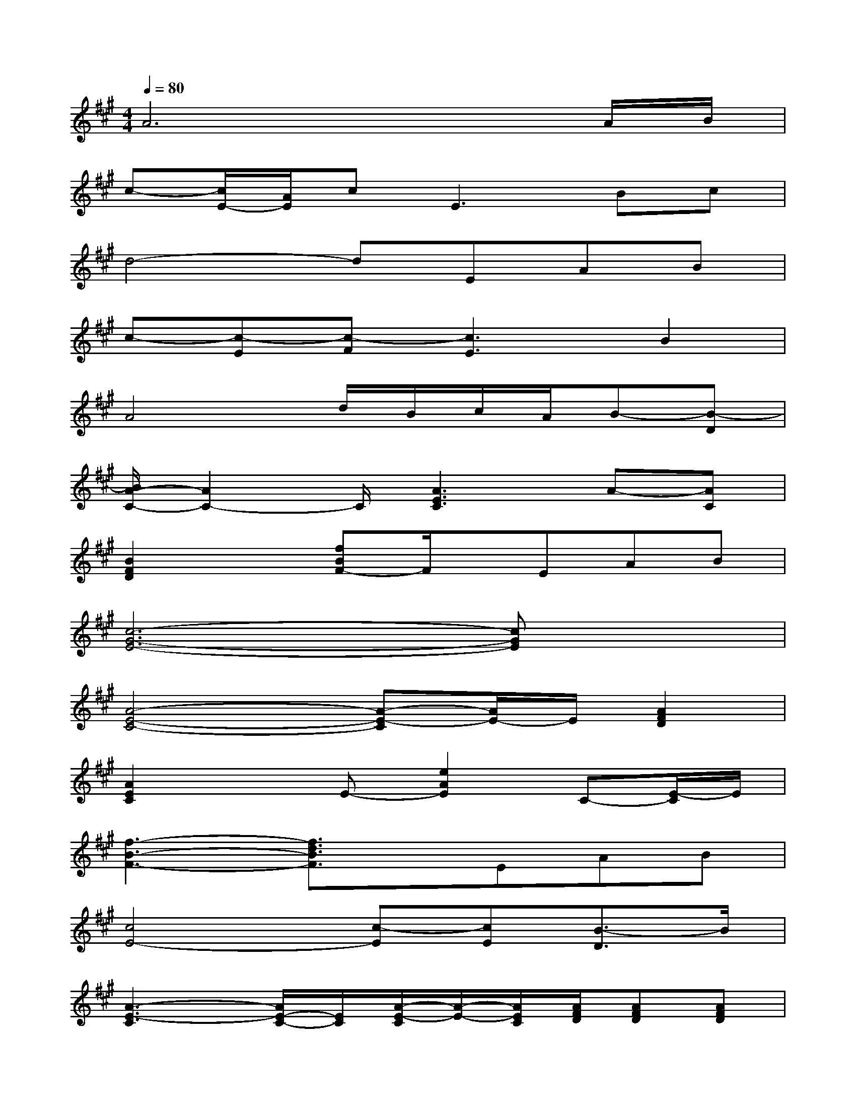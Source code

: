 X:1
T:
M:4/4
L:1/8
Q:1/4=80
K:A%3sharps
V:1
A6xA/2B/2|
c-[c/2E/2-][A/2E/2]c2<E2Bc|
d4-dEAB|
c-[c-E][c-F][c3E3]B2|
A4d/2B/2c/2A/2B-[B-D]|
[B/2A/2-C/2-][A2C2-]C/2[A3E3C3]A-[AC]|
[B2F2D2]x[fBF-]F/2x/2EAB|
[c6-G6-E6-][cGE]x|
[A4-E4-C4-][A-E-C][A/2E/2-]E/2[A2F2D2]|
[A2E2C2]xE-[e2A2E2]C-[E/2-C/2]E/2|
[f3-B3-F3-][f3/2d3/2B3/2F3/2]x/2EAB|
[c4E4-][c-E][cE][B3/2-D3/2]B/2|
[A3-E3-C3][A/2E/2-C/2-][E/2C/2][A/2-E/2-C/2][A/2-E/2-][A/2E/2C/2][A/2F/2D/2][AFD][AFD]|
[c2-A2-E2-][c/2A/2-E/2-][A/2E/2][c2-A2-E2-][c-AEC-][c/2E/2-C/2-][E/2-C/2-][AEC]|
[d2-A2-F2-][d/2-A/2-F/2][d/2-A/2][d-F-][d/2-A/2-F/2][dA-][A/2F/2]d/2-[d/2-A/2-][d/2A/2F/2]x/2|
[c3G3-E3-][c2-G2-E2-][c/2-G/2E/2-][c/2E/2][c-G-][cGE]